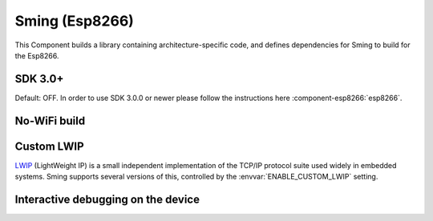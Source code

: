 Sming (Esp8266)
===============

This Component builds a library containing architecture-specific code, and defines dependencies for Sming to build for the Esp8266.

SDK 3.0+
--------

Default: OFF. In order to use SDK 3.0.0 or newer please follow the instructions here :component-esp8266:`esp8266`.

No-WiFi build
-------------

.. envvar:: DISABLE_WIFI

   If a project does not require WiFi (or networking) bulding with this option enabled reduces code size
   and memory usage signficantly. It does this using an un-official :component-esp8266:`esp_no_wifi` Component.


Custom LWIP
-----------

`LWIP <https://savannah.nongnu.org/projects/lwip/>`__ (LightWeight IP) is a small independent implementation
of the TCP/IP protocol suite used widely in embedded systems. Sming supports several versions of this,
controlled by the :envvar:`ENABLE_CUSTOM_LWIP` setting.

.. envvar:: ENABLE_CUSTOM_LWIP

   0
      Use binary :component-esp8266:`esp-lwip` stack.
   1 (default)
      Use custom compiled :component-esp8266:`esp-open-lwip` stack.
      Compared with the Espressif stack, this uses less RAM but
      consumes FLASH (program) memory. All espconn\_* functions are turned off by default, so if you require these add
      the :envvar:`ENABLE_ESPCONN` =1 directive. The :sample:`Basic_SmartConfig` example sets this in its ``component.mk``
      file.
   2
      Use :component-esp8266:`lwip2` stack. This does not have support for espconn\_* functions.

.. envvar:: ENABLE_LWIP_DEBUG

   By default, some debug information will be printed for critical errors and situations.
   Set this to 1 to enable printing of all debug information.


Interactive debugging on the device
-----------------------------------

.. envvar:: ENABLE_GDB

   In order to be able to debug live directly on the ESP8266 microcontroller you
   should re-compile your application with ``ENABLE_GDB=1`` directive.

   undefined (default)
      Compile normally
   1
      Compile with debugging support provided by :component-esp8266:`gdbstub`.
      See also the :sample:`LiveDebug` sample.
